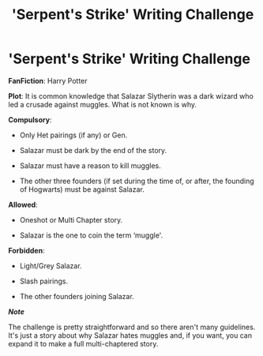 #+TITLE: 'Serpent's Strike' Writing Challenge

* 'Serpent's Strike' Writing Challenge
:PROPERTIES:
:Author: Miqdad_Suleman
:Score: 0
:DateUnix: 1574059529.0
:DateShort: 2019-Nov-18
:FlairText: Writing Challenge (Prompt)
:END:
*FanFiction*: Harry Potter

*Plot*: It is common knowledge that Salazar Slytherin was a dark wizard who led a crusade against muggles. What is not known is why.

*Compulsory*:

- Only Het pairings (if any) or Gen.

- Salazar must be dark by the end of the story.

- Salazar must have a reason to kill muggles.

- The other three founders (if set during the time of, or after, the founding of Hogwarts) must be against Salazar.

*Allowed*:

- Oneshot or Multi Chapter story.

- Salazar is the one to coin the term ‘muggle'.

*Forbidden*:

- Light/Grey Salazar.

- Slash pairings.

- The other founders joining Salazar.

*/Note/*

The challenge is pretty straightforward and so there aren't many guidelines. It's just a story about why Salazar hates muggles and, if you want, you can expand it to make a full multi-chaptered story.

